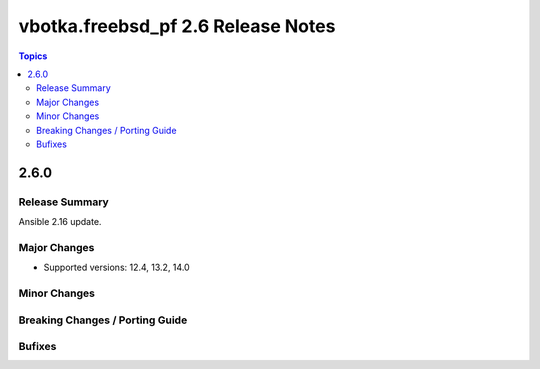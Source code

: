 ===================================
vbotka.freebsd_pf 2.6 Release Notes
===================================

.. contents:: Topics


2.6.0
=====


Release Summary
---------------
Ansible 2.16 update.


Major Changes
-------------
- Supported versions: 12.4, 13.2, 14.0


Minor Changes
-------------


Breaking Changes / Porting Guide
--------------------------------


Bufixes
-------
